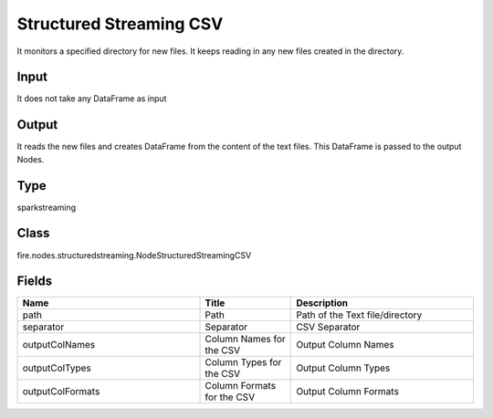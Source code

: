 Structured Streaming CSV
=========== 

It monitors a specified directory for new files. It keeps reading in any new files created in the directory.

Input
--------------
It does not take any DataFrame as input

Output
--------------
It reads the new files and creates DataFrame from the content of the text files. This DataFrame is passed to the output Nodes.

Type
--------- 

sparkstreaming

Class
--------- 

fire.nodes.structuredstreaming.NodeStructuredStreamingCSV

Fields
--------- 

.. list-table::
      :widths: 10 5 10
      :header-rows: 1

      * - Name
        - Title
        - Description
      * - path
        - Path
        - Path of the Text file/directory
      * - separator
        - Separator
        - CSV Separator
      * - outputColNames
        - Column Names for the CSV
        - Output Column Names
      * - outputColTypes
        - Column Types for the CSV
        - Output Column Types
      * - outputColFormats
        - Column Formats for the CSV
        - Output Column Formats




